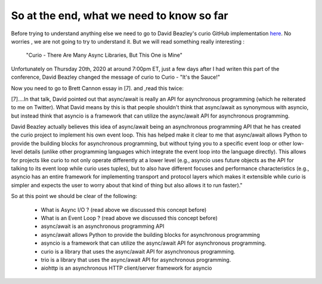 
.. _ref_10_what_we_know_so_far:

So at the end, what we need to know so far
^^^^^^^^^^^^^^^^^^^^^^^^^^^^^^^^^^^^^^^^^^^

Before trying to understand anything else  we need to go to David Beazley's curio GitHub implementation
`here <https://github.com/dabeaz/curio>`_.
No worries , we are not going to try to understand it. But  we will read something really interesting :

 "Curio - There Are Many Async Libraries, But This One is Mine"

Unfortunately on Thursday 20th, 2020  at around 7:00pm ET, just a few days after I had writen this part of the conference,
David Beazley changed the message  of curio to Curio - "It's the Sauce!"


Now you need to go to Brett Cannon essay in [7]. and  ,read this twice:

[7]....In that talk, David pointed out that async/await is really an API for asynchronous programming
(which he reiterated to me on Twitter). What David means by this is that people shouldn't think that async/await
as synonymous with asyncio, but instead think that asyncio is a framework that can utilize the async/await
API for asynchronous programming.

David Beazley actually believes this idea of async/await being an asynchronous programming API that he has created
the curio project to implement his own event loop. This has helped make it clear to me that async/await allows
Python to provide the building blocks for asynchronous programming, but without tying you to a specific event
loop or other low-level details (unlike other programming languages which integrate the event loop into the
language directly). This allows for projects like curio to not only operate differently at a lower level
(e.g., asyncio uses future objects as the API for talking to its event loop while curio uses tuples), but to also
have different focuses and performance characteristics (e.g., asyncio has an entire framework for implementing
transport and protocol layers which makes it extensible while curio is simpler and expects the user to worry
about that kind of thing but also allows it to run faster)."


So at this point we should be clear of the following:

    - What is Async I/O ? (read above we discussed this concept before)
    - What is an Event Loop ? (read above we discussed this concept before)
    - async/await is an  asynchronous programming API
    - async/await allows Python to provide the building blocks for asynchronous programming
    - asyncio is a framework that can utilize the async/await API for asynchronous programming.
    - curio  is a library that uses  the async/await API for asynchronous programming.
    - trio is a library that uses the async/await API for asynchronous programming.
    - aiohttp is an asynchronous HTTP client/server framework for asyncio



